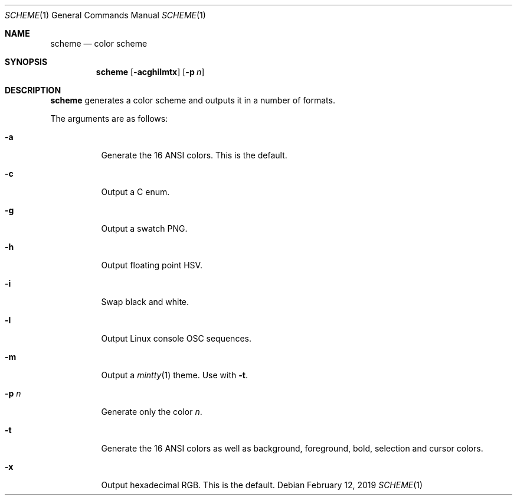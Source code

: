 .Dd February 12, 2019
.Dt SCHEME 1
.Os
.
.Sh NAME
.Nm scheme
.Nd color scheme
.
.Sh SYNOPSIS
.Nm
.Op Fl acghilmtx
.Op Fl p Ar n
.
.Sh DESCRIPTION
.Nm
generates a color scheme
and outputs it in a number of formats.
.
.Pp
The arguments are as follows:
.Bl -tag -width Ds
.It Fl a
Generate the 16 ANSI colors.
This is the default.
.It Fl c
Output a C enum.
.It Fl g
Output a swatch PNG.
.It Fl h
Output floating point HSV.
.It Fl i
Swap black and white.
.It Fl l
Output Linux console OSC sequences.
.It Fl m
Output a
.Xr mintty 1
theme.
Use with
.Fl t .
.It Fl p Ar n
Generate only the color
.Ar n .
.It Fl t
Generate the 16 ANSI colors as well as
background, foreground, bold, selection and cursor colors.
.It Fl x
Output hexadecimal RGB.
This is the default.
.El
